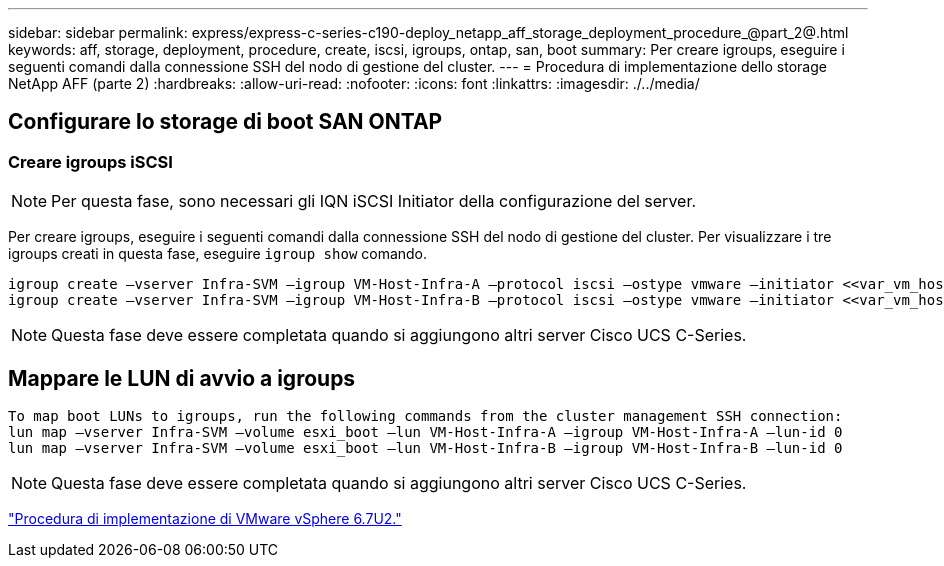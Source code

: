 ---
sidebar: sidebar 
permalink: express/express-c-series-c190-deploy_netapp_aff_storage_deployment_procedure_@part_2@.html 
keywords: aff, storage, deployment, procedure, create, iscsi, igroups, ontap, san, boot 
summary: Per creare igroups, eseguire i seguenti comandi dalla connessione SSH del nodo di gestione del cluster. 
---
= Procedura di implementazione dello storage NetApp AFF (parte 2)
:hardbreaks:
:allow-uri-read: 
:nofooter: 
:icons: font
:linkattrs: 
:imagesdir: ./../media/




== Configurare lo storage di boot SAN ONTAP



=== Creare igroups iSCSI


NOTE: Per questa fase, sono necessari gli IQN iSCSI Initiator della configurazione del server.

Per creare igroups, eseguire i seguenti comandi dalla connessione SSH del nodo di gestione del cluster. Per visualizzare i tre igroups creati in questa fase, eseguire `igroup show` comando.

....
igroup create –vserver Infra-SVM –igroup VM-Host-Infra-A –protocol iscsi –ostype vmware –initiator <<var_vm_host_infra_a_iSCSI-A_vNIC_IQN>>,<<var_vm_host_infra_a_iSCSI-B_vNIC_IQN>>
igroup create –vserver Infra-SVM –igroup VM-Host-Infra-B –protocol iscsi –ostype vmware –initiator <<var_vm_host_infra_b_iSCSI-A_vNIC_IQN>>,<<var_vm_host_infra_b_iSCSI-B_vNIC_IQN>>
....

NOTE: Questa fase deve essere completata quando si aggiungono altri server Cisco UCS C-Series.



== Mappare le LUN di avvio a igroups

....
To map boot LUNs to igroups, run the following commands from the cluster management SSH connection:
lun map –vserver Infra-SVM –volume esxi_boot –lun VM-Host-Infra-A –igroup VM-Host-Infra-A –lun-id 0
lun map –vserver Infra-SVM –volume esxi_boot –lun VM-Host-Infra-B –igroup VM-Host-Infra-B –lun-id 0
....

NOTE: Questa fase deve essere completata quando si aggiungono altri server Cisco UCS C-Series.

link:express-c-series-c190-deploy_vmware_vsphere_6.7u2_deployment_procedure.html["Procedura di implementazione di VMware vSphere 6.7U2."]
